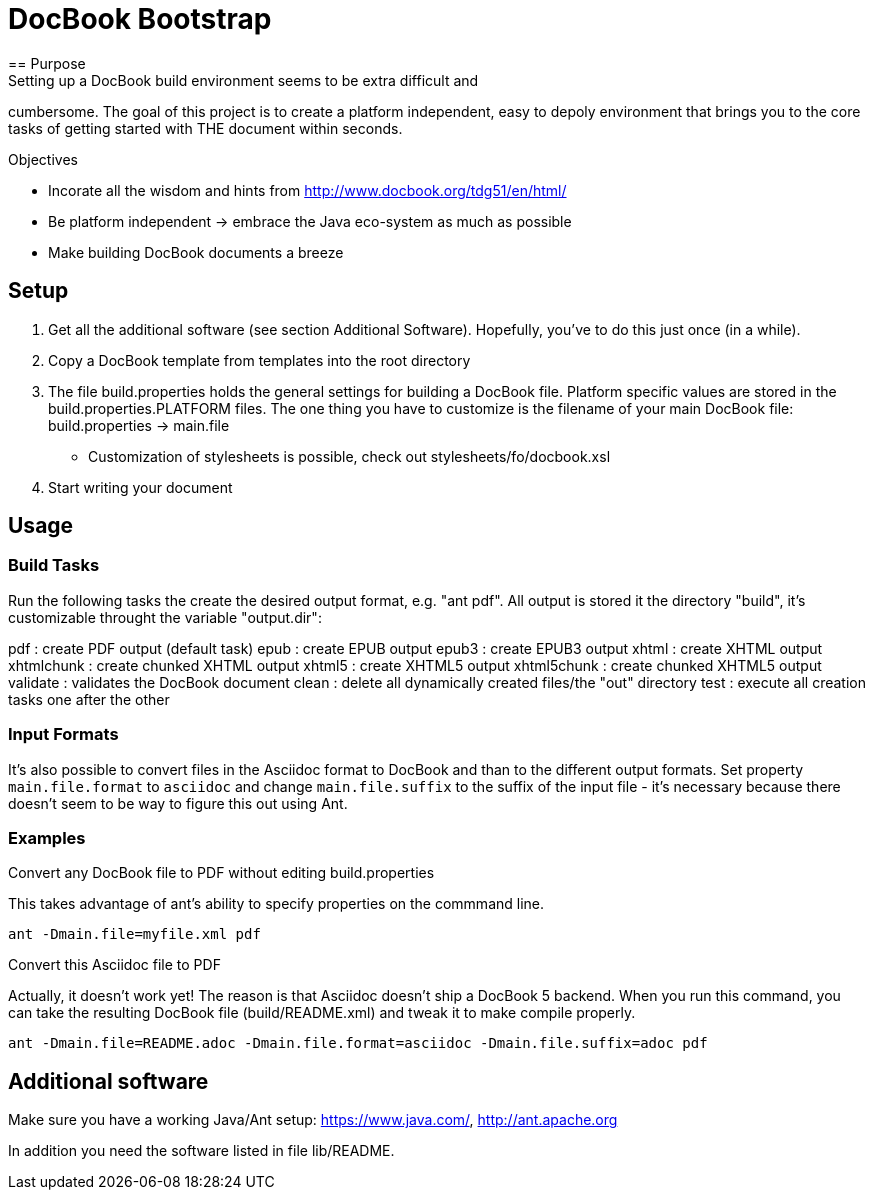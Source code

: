 = DocBook Bootstrap
== Purpose
Setting up a DocBook build environment seems to be extra difficult and
cumbersome.  The goal of this project is to create a platform
independent, easy to depoly environment that brings you to the core
tasks of getting started with THE document within seconds.

.Objectives
- Incorate all the wisdom and hints from
  http://www.docbook.org/tdg51/en/html/
- Be platform independent -> embrace the Java eco-system as much as
  possible
- Make building DocBook documents a breeze

== Setup
0. Get all the additional software (see section Additional Software).
   Hopefully, you've to do this just once (in a while).
1. Copy a DocBook template from templates into the root directory
2. The file build.properties holds the general settings for building a
   DocBook file.  Platform specific values are stored in the
   build.properties.PLATFORM files.  The one thing you have to customize
   is the filename of your main DocBook file:
   build.properties -> main.file
   - Customization of stylesheets is possible, check out
   	 stylesheets/fo/docbook.xsl
3. Start writing your document

== Usage

=== Build Tasks
Run the following tasks the create the desired output
format, e.g. "ant pdf".  All output is stored it the directory "build",
it's customizable throught the variable "output.dir":

pdf           : create PDF output (default task)
epub          : create EPUB output
epub3         : create EPUB3 output
xhtml         : create XHTML output
xhtmlchunk    : create chunked XHTML output
xhtml5        : create XHTML5 output
xhtml5chunk   : create chunked XHTML5 output
validate      : validates the DocBook document
clean         : delete all dynamically created files/the "out" directory
test          : execute all creation tasks one after the other

=== Input Formats
It's also possible to convert files in the Asciidoc format to DocBook
and than to the different output formats.  Set property
`main.file.format` to `asciidoc` and change `main.file.suffix` to the
suffix of the input file - it's necessary because there doesn't seem to
be way to figure this out using Ant.

=== Examples
.Convert any DocBook file to PDF without editing build.properties
This takes advantage of ant's ability to specify properties on the
commmand line.

`ant -Dmain.file=myfile.xml pdf`

.Convert this Asciidoc file to PDF
Actually, it doesn't work yet!  The reason is that Asciidoc doesn't ship
a DocBook 5 backend.  When you run this command, you can take the
resulting DocBook file (build/README.xml) and tweak it to make compile
properly.

`ant -Dmain.file=README.adoc -Dmain.file.format=asciidoc -Dmain.file.suffix=adoc pdf`

== Additional software
Make sure you have a working Java/Ant setup: https://www.java.com/,
http://ant.apache.org

In addition you need the software listed in file lib/README.

// vi: ft=asciidoc:tw=72:sw=2:ts=4
